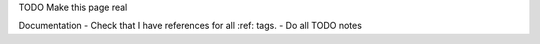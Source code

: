 TODO Make this page real

Documentation
- Check that I have references for all :ref: tags.
- Do all TODO notes
